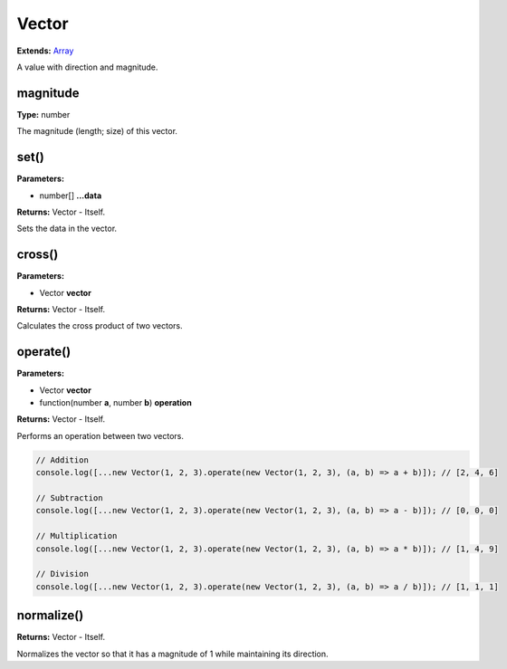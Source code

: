 Vector
======

**Extends:** Array_

A value with direction and magnitude.

magnitude
---------

**Type:** number

The magnitude (length; size) of this vector.

set()
-----

**Parameters:**

- number[] **...data**

**Returns:** Vector - Itself.

Sets the data in the vector.

cross()
-------

**Parameters:**

- Vector **vector**

**Returns:** Vector - Itself.

Calculates the cross product of two vectors.

operate()
---------

**Parameters:**

- Vector **vector**
- function(number **a**, number **b**) **operation**

**Returns:** Vector - Itself.

Performs an operation between two vectors.

.. code-block:: javascript
   
   // Addition
   console.log([...new Vector(1, 2, 3).operate(new Vector(1, 2, 3), (a, b) => a + b)]); // [2, 4, 6]

   // Subtraction
   console.log([...new Vector(1, 2, 3).operate(new Vector(1, 2, 3), (a, b) => a - b)]); // [0, 0, 0]

   // Multiplication
   console.log([...new Vector(1, 2, 3).operate(new Vector(1, 2, 3), (a, b) => a * b)]); // [1, 4, 9]

   // Division
   console.log([...new Vector(1, 2, 3).operate(new Vector(1, 2, 3), (a, b) => a / b)]); // [1, 1, 1]

normalize()
-----------

**Returns:** Vector - Itself.

Normalizes the vector so that it has a magnitude of 1 while maintaining its direction.

.. _Array: https://developer.mozilla.org/en-US/docs/Web/JavaScript/Reference/Global_Objects/Array